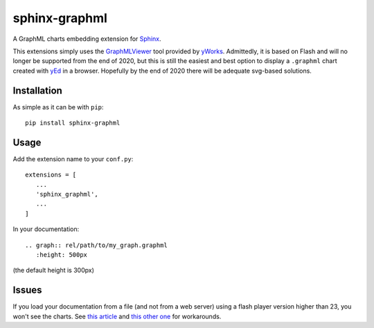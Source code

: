 sphinx-graphml
==============

A GraphML charts embedding extension for Sphinx_.

This extensions simply uses the GraphMLViewer_ tool provided by yWorks_. Admittedly, it is based
on Flash and will no longer be supported from the end of 2020, but this is still the easiest and
best option to display a ``.graphml`` chart created with yEd_ in a browser. Hopefully by the end
of 2020 there will be adequate svg-based solutions.


Installation
------------

As simple as it can be with ``pip``::

   pip install sphinx-graphml


Usage
-----

Add the extension name to your ``conf.py``::

   extensions = [
      ...
      'sphinx_graphml',
      ...
   ]


In your documentation::

   .. graph:: rel/path/to/my_graph.graphml
      :height: 500px

(the default height is 300px)


Issues
------

If you load your documentation from a file (and not from a web server) using a flash player
version higher than 23, you won't see the charts. See
`this article <http://kb.yworks.com/article/676/>`_ and
`this other one <https://forums.adobe.com/thread/2209269>`_ for workarounds.


.. _Sphinx: http://www.sphinx-doc.org/
.. _GraphMLViewer: https://www.yworks.com/products/graphmlviewer
.. _yWorks: https://www.yworks.com/
.. _yEd: https://www.yworks.com/products/yed
